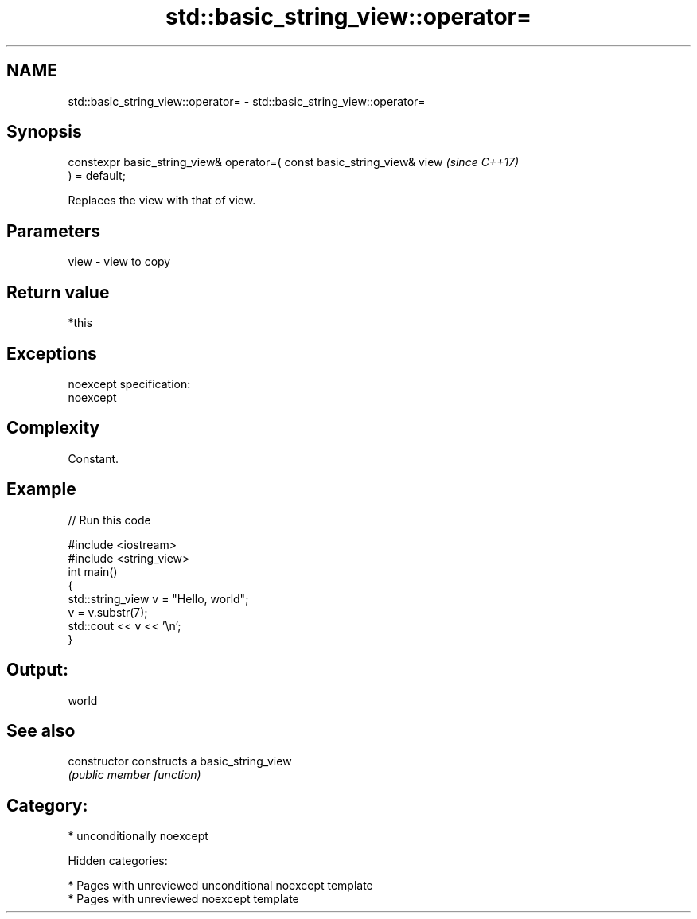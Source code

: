 .TH std::basic_string_view::operator= 3 "2018.03.28" "http://cppreference.com" "C++ Standard Libary"
.SH NAME
std::basic_string_view::operator= \- std::basic_string_view::operator=

.SH Synopsis
   constexpr basic_string_view& operator=( const basic_string_view& view  \fI(since C++17)\fP
   ) = default;

   Replaces the view with that of view.

.SH Parameters

   view - view to copy

.SH Return value

   *this

.SH Exceptions

   noexcept specification:
   noexcept

.SH Complexity

   Constant.

.SH Example

   
// Run this code

 #include <iostream>
 #include <string_view>
 int main()
 {
     std::string_view v = "Hello, world";
     v = v.substr(7);
     std::cout << v << '\\n';
 }

.SH Output:

 world

.SH See also

   constructor   constructs a basic_string_view
                 \fI(public member function)\fP

.SH Category:

     * unconditionally noexcept

   Hidden categories:

     * Pages with unreviewed unconditional noexcept template
     * Pages with unreviewed noexcept template
